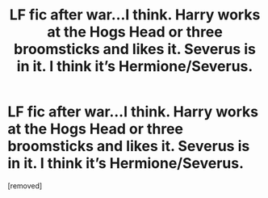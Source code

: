 #+TITLE: LF fic after war...I think. Harry works at the Hogs Head or three broomsticks and likes it. Severus is in it. I think it’s Hermione/Severus.

* LF fic after war...I think. Harry works at the Hogs Head or three broomsticks and likes it. Severus is in it. I think it’s Hermione/Severus.
:PROPERTIES:
:Author: Graced2020
:Score: 1
:DateUnix: 1595853446.0
:DateShort: 2020-Jul-27
:FlairText: Request
:END:
[removed]

